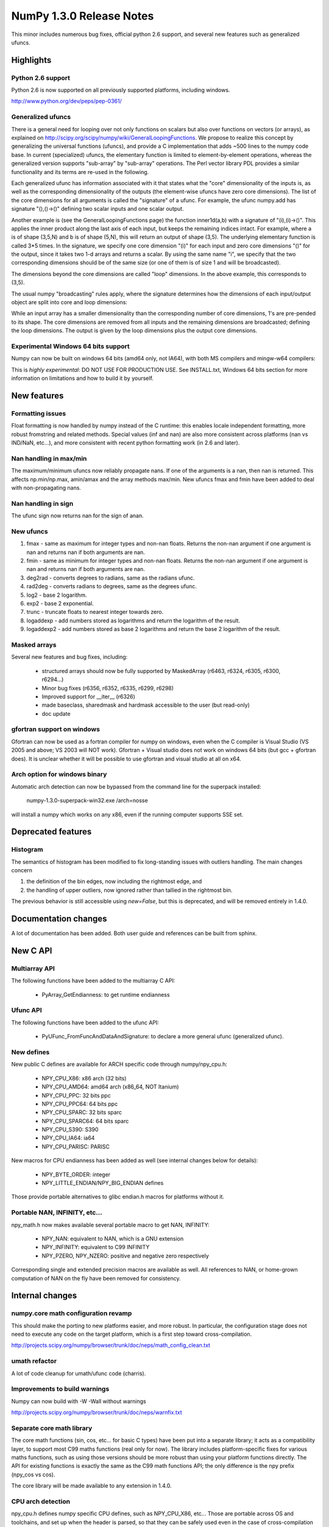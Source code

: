 =========================
NumPy 1.3.0 Release Notes
=========================

This minor includes numerous bug fixes, official python 2.6 support, and
several new features such as generalized ufuncs.

Highlights
==========

Python 2.6 support
------------------

Python 2.6 is now supported on all previously supported platforms, including
windows.

http://www.python.org/dev/peps/pep-0361/

Generalized ufuncs
------------------

There is a general need for looping over not only functions on scalars but also
over functions on vectors (or arrays), as explained on
http://scipy.org/scipy/numpy/wiki/GeneralLoopingFunctions. We propose to
realize this concept by generalizing the universal functions (ufuncs), and
provide a C implementation that adds ~500 lines to the numpy code base. In
current (specialized) ufuncs, the elementary function is limited to
element-by-element operations, whereas the generalized version supports
"sub-array" by "sub-array" operations. The Perl vector library PDL provides a
similar functionality and its terms are re-used in the following.

Each generalized ufunc has information associated with it that states what the
"core" dimensionality of the inputs is, as well as the corresponding
dimensionality of the outputs (the element-wise ufuncs have zero core
dimensions). The list of the core dimensions for all arguments is called the
"signature" of a ufunc. For example, the ufunc numpy.add has signature
"(),()->()" defining two scalar inputs and one scalar output.

Another example is (see the GeneralLoopingFunctions page) the function
inner1d(a,b) with a signature of "(i),(i)->()". This applies the inner product
along the last axis of each input, but keeps the remaining indices intact. For
example, where a is of shape (3,5,N) and b is of shape (5,N), this will return
an output of shape (3,5). The underlying elementary function is called 3*5
times. In the signature, we specify one core dimension "(i)" for each input and
zero core dimensions "()" for the output, since it takes two 1-d arrays and
returns a scalar. By using the same name "i", we specify that the two
corresponding dimensions should be of the same size (or one of them is of size
1 and will be broadcasted).

The dimensions beyond the core dimensions are called "loop" dimensions. In the
above example, this corresponds to (3,5).

The usual numpy "broadcasting" rules apply, where the signature determines how
the dimensions of each input/output object are split into core and loop
dimensions:

While an input array has a smaller dimensionality than the corresponding number
of core dimensions, 1's are pre-pended to its shape.  The core dimensions are
removed from all inputs and the remaining dimensions are broadcasted; defining
the loop dimensions.  The output is given by the loop dimensions plus the
output core dimensions.

Experimental Windows 64 bits support
------------------------------------

Numpy can now be built on windows 64 bits (amd64 only, not IA64), with both MS
compilers and mingw-w64 compilers:

This is *highly experimental*: DO NOT USE FOR PRODUCTION USE. See INSTALL.txt,
Windows 64 bits section for more information on limitations and how to build it
by yourself.

New features
============

Formatting issues
-----------------

Float formatting is now handled by numpy instead of the C runtime: this enables
locale independent formatting, more robust fromstring and related methods.
Special values (inf and nan) are also more consistent across platforms (nan vs
IND/NaN, etc...), and more consistent with recent python formatting work (in
2.6 and later).

Nan handling in max/min
-----------------------

The maximum/minimum ufuncs now reliably propagate nans. If one of the
arguments is a nan, then nan is returned. This affects np.min/np.max, amin/amax
and the array methods max/min. New ufuncs fmax and fmin have been added to deal
with non-propagating nans.

Nan handling in sign
--------------------

The ufunc sign now returns nan for the sign of anan.


New ufuncs
----------

#. fmax - same as maximum for integer types and non-nan floats. Returns the
   non-nan argument if one argument is nan and returns nan if both arguments
   are nan.
#. fmin - same as minimum for integer types and non-nan floats. Returns the
   non-nan argument if one argument is nan and returns nan if both arguments
   are nan.
#. deg2rad - converts degrees to radians, same as the radians ufunc.
#. rad2deg - converts radians to degrees, same as the degrees ufunc.
#. log2 - base 2 logarithm.
#. exp2 - base 2 exponential.
#. trunc - truncate floats to nearest integer towards zero.
#. logaddexp - add numbers stored as logarithms and return the logarithm
   of the result.
#. logaddexp2 - add numbers stored as base 2 logarithms and return the base 2
   logarithm of the result.

Masked arrays
-------------

Several new features and bug fixes, including:

	* structured arrays should now be fully supported by MaskedArray
	  (r6463, r6324, r6305, r6300, r6294...)
	* Minor bug fixes (r6356, r6352, r6335, r6299, r6298)
	* Improved support for __iter__ (r6326)
	* made baseclass, sharedmask and hardmask accessible to the user (but
	  read-only)
	* doc update

gfortran support on windows
---------------------------

Gfortran can now be used as a fortran compiler for numpy on windows, even when
the C compiler is Visual Studio (VS 2005 and above; VS 2003 will NOT work).
Gfortran + Visual studio does not work on windows 64 bits (but gcc + gfortran
does). It is unclear whether it will be possible to use gfortran and visual
studio at all on x64.

Arch option for windows binary
------------------------------

Automatic arch detection can now be bypassed from the command line for the superpack installed:

	numpy-1.3.0-superpack-win32.exe /arch=nosse

will install a numpy which works on any x86, even if the running computer
supports SSE set.

Deprecated features
===================

Histogram
---------

The semantics of histogram has been modified to fix long-standing issues
with outliers handling. The main changes concern

#. the definition of the bin edges, now including the rightmost edge, and
#. the handling of upper outliers, now ignored rather than tallied in the
   rightmost bin.

The previous behavior is still accessible using `new=False`, but this is
deprecated, and will be removed entirely in 1.4.0.

Documentation changes
=====================

A lot of documentation has been added. Both user guide and references can be
built from sphinx.

New C API
=========

Multiarray API
--------------

The following functions have been added to the multiarray C API:

	* PyArray_GetEndianness: to get runtime endianness

Ufunc API
---------

The following functions have been added to the ufunc API:

	* PyUFunc_FromFuncAndDataAndSignature: to declare a more general ufunc
	  (generalized ufunc).


New defines
-----------

New public C defines are available for ARCH specific code through numpy/npy_cpu.h:

	* NPY_CPU_X86: x86 arch (32 bits)
        * NPY_CPU_AMD64: amd64 arch (x86_64, NOT Itanium)
        * NPY_CPU_PPC: 32 bits ppc
        * NPY_CPU_PPC64: 64 bits ppc
        * NPY_CPU_SPARC: 32 bits sparc
        * NPY_CPU_SPARC64: 64 bits sparc
        * NPY_CPU_S390: S390
        * NPY_CPU_IA64: ia64
        * NPY_CPU_PARISC: PARISC

New macros for CPU endianness has been added as well (see internal changes
below for details):

	* NPY_BYTE_ORDER: integer
	* NPY_LITTLE_ENDIAN/NPY_BIG_ENDIAN defines

Those provide portable alternatives to glibc endian.h macros for platforms
without it.

Portable NAN, INFINITY, etc...
------------------------------

npy_math.h now makes available several portable macro to get NAN, INFINITY:

        * NPY_NAN: equivalent to NAN, which is a GNU extension
        * NPY_INFINITY: equivalent to C99 INFINITY
        * NPY_PZERO, NPY_NZERO: positive and negative zero respectively

Corresponding single and extended precision macros are available as well. All
references to NAN, or home-grown computation of NAN on the fly have been
removed for consistency.

Internal changes
================

numpy.core math configuration revamp
------------------------------------

This should make the porting to new platforms easier, and more robust. In
particular, the configuration stage does not need to execute any code on the
target platform, which is a first step toward cross-compilation.

http://projects.scipy.org/numpy/browser/trunk/doc/neps/math_config_clean.txt

umath refactor
--------------

A lot of code cleanup for umath/ufunc code (charris).

Improvements to build warnings
------------------------------

Numpy can now build with -W -Wall without warnings

http://projects.scipy.org/numpy/browser/trunk/doc/neps/warnfix.txt

Separate core math library
--------------------------

The core math functions (sin, cos, etc... for basic C types) have been put into
a separate library; it acts as a compatibility layer, to support most C99 maths
functions (real only for now). The library includes platform-specific fixes for
various maths functions, such as using those versions should be more robust
than using your platform functions directly. The API for existing functions is
exactly the same as the C99 math functions API; the only difference is the npy
prefix (npy_cos vs cos).

The core library will be made available to any extension in 1.4.0.

CPU arch detection
------------------

npy_cpu.h defines numpy specific CPU defines, such as NPY_CPU_X86, etc...
Those are portable across OS and toolchains, and set up when the header is
parsed, so that they can be safely used even in the case of cross-compilation
(the values is not set when numpy is built), or for multi-arch binaries (e.g.
fat binaries on Max OS X).

npy_endian.h defines numpy specific endianness defines, modeled on the glibc
endian.h. NPY_BYTE_ORDER  is equivalent to BYTE_ORDER, and one of
NPY_LITTLE_ENDIAN or NPY_BIG_ENDIAN is defined. As for CPU archs, those are set
when the header is parsed by the compiler, and as such can be used for
cross-compilation and multi-arch binaries.
